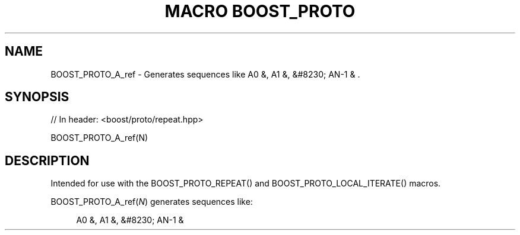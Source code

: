 .\"Generated by db2man.xsl. Don't modify this, modify the source.
.de Sh \" Subsection
.br
.if t .Sp
.ne 5
.PP
\fB\\$1\fR
.PP
..
.de Sp \" Vertical space (when we can't use .PP)
.if t .sp .5v
.if n .sp
..
.de Ip \" List item
.br
.ie \\n(.$>=3 .ne \\$3
.el .ne 3
.IP "\\$1" \\$2
..
.TH "MACRO BOOST_PROTO" 3 "" "" ""
.SH "NAME"
BOOST_PROTO_A_ref \- Generates sequences like A0 &, A1 &, &#8230; AN\-1 & \&.
.SH "SYNOPSIS"

.sp
.nf
// In header: <boost/proto/repeat\&.hpp>

BOOST_PROTO_A_ref(N)
.fi
.SH "DESCRIPTION"
.PP
Intended for use with the
BOOST_PROTO_REPEAT()
and
BOOST_PROTO_LOCAL_ITERATE()
macros\&.
.PP

BOOST_PROTO_A_ref(\fIN\fR)
generates sequences like:
.PP


.sp
.if n \{\
.RS 4
.\}
.nf
A0 &, A1 &, &#8230; AN\-1 &
.fi
.if n \{\
.RE
.\}
.sp


